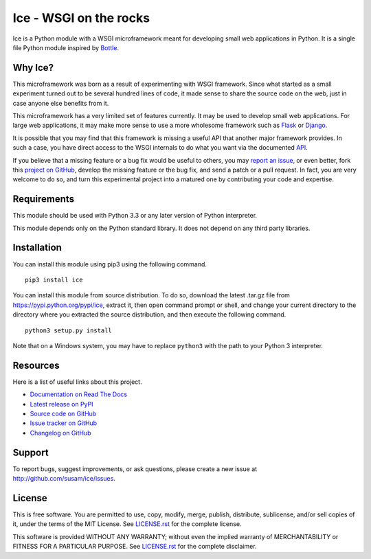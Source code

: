 Ice - WSGI on the rocks
=======================
Ice is a Python module with a WSGI microframework meant for developing
small web applications in Python. It is a single file Python module
inspired by `Bottle`_.

.. image:: https://travis-ci.org/susam/ice.svg?branch=master
   :target: https://travis-ci.org/susam/ice

.. image:: https://coveralls.io/repos/susam/ice/badge.svg?branch=master
   :target: https://coveralls.io/r/susam/ice?branch=master

.. image:: https://img.shields.io/badge/license-MIT-blue.svg
   :target: https://github.com/susam/ice/blob/master/LICENSE.rst

Why Ice?
--------
This microframework was born as a result of experimenting with WSGI
framework. Since what started as a small experiment turned out to be
several hundred lines of code, it made sense to share the source code on
the web, just in case anyone else benefits from it.

This microframework has a very limited set of features currently. It may
be used to develop small web applications. For large web applications,
it may make more sense to use a more wholesome framework such as
`Flask`_ or `Django`_.

It is possible that you may find that this framework is missing a useful
API that another major framework provides. In such a case, you have
direct access to the WSGI internals to do what you want via the
documented `API`_.

If you believe that a missing feature or a bug fix would be useful to
others, you may `report an issue`_, or even better, fork this `project
on GitHub`_, develop the missing feature or the bug fix, and send a
patch or a pull request. In fact, you are very welcome to do so, and
turn this experimental project into a matured one by contributing your
code and expertise.

.. _Bottle: https://bottlepy.org/
.. _Flask: http://flask.pocoo.org/
.. _Django: https://www.djangoproject.com/
.. _API: http://icepy.readthedocs.io/en/latest/ice.html
.. _report an issue: https://github.com/susam/ice/issues
.. _project on GitHub: https://github.com/susam/ice


Requirements
------------
This module should be used with Python 3.3 or any later version of
Python interpreter.

This module depends only on the Python standard library. It does not
depend on any third party libraries.


Installation
------------
You can install this module using pip3 using the following command. ::

    pip3 install ice

You can install this module from source distribution. To do so,
download the latest .tar.gz file from https://pypi.python.org/pypi/ice,
extract it, then open command prompt or shell, and change your current
directory to the directory where you extracted the source distribution,
and then execute the following command. ::

    python3 setup.py install

Note that on a Windows system, you may have to replace ``python3`` with
the path to your Python 3 interpreter.


Resources
---------
Here is a list of useful links about this project.

- `Documentation on Read The Docs <http://icepy.readthedocs.org/>`_
- `Latest release on PyPI <https://pypi.python.org/pypi/ice>`_
- `Source code on GitHub <https://github.com/susam/ice>`_
- `Issue tracker on GitHub <https://github.com/susam/ice/issues>`_
- `Changelog on GitHub
  <https://github.com/susam/ice/blob/master/CHANGES.rst>`_


Support
-------
To report bugs, suggest improvements, or ask questions, please create a
new issue at http://github.com/susam/ice/issues.


License
-------
This is free software. You are permitted to use, copy, modify, merge,
publish, distribute, sublicense, and/or sell copies of it, under the
terms of the MIT License. See `LICENSE.rst`_ for the complete license.

This software is provided WITHOUT ANY WARRANTY; without even the implied
warranty of MERCHANTABILITY or FITNESS FOR A PARTICULAR PURPOSE. See
`LICENSE.rst`_ for the complete disclaimer.

.. _LICENSE.rst: https://github.com/susam/ice/blob/master/LICENSE.rst
